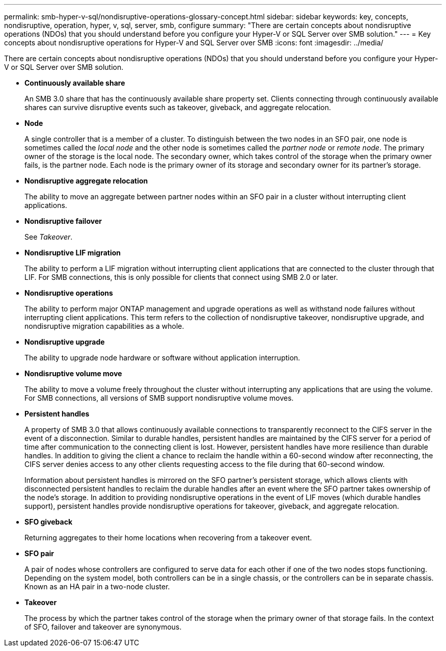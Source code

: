 ---
permalink: smb-hyper-v-sql/nondisruptive-operations-glossary-concept.html
sidebar: sidebar
keywords: key, concepts, nondisruptive, operation, hyper, v, sql, server, smb, configure
summary: "There are certain concepts about nondisruptive operations (NDOs) that you should understand before you configure your Hyper-V or SQL Server over SMB solution."
---
= Key concepts about nondisruptive operations for Hyper-V and SQL Server over SMB
:icons: font
:imagesdir: ../media/

[.lead]
There are certain concepts about nondisruptive operations (NDOs) that you should understand before you configure your Hyper-V or SQL Server over SMB solution.

* *Continuously available share*
+
An SMB 3.0 share that has the continuously available share property set. Clients connecting through continuously available shares can survive disruptive events such as takeover, giveback, and aggregate relocation.

* *Node*
+
A single controller that is a member of a cluster. To distinguish between the two nodes in an SFO pair, one node is sometimes called the _local node_ and the other node is sometimes called the _partner node_ or _remote node_. The primary owner of the storage is the local node. The secondary owner, which takes control of the storage when the primary owner fails, is the partner node. Each node is the primary owner of its storage and secondary owner for its partner's storage.

* *Nondisruptive aggregate relocation*
+
The ability to move an aggregate between partner nodes within an SFO pair in a cluster without interrupting client applications.

* *Nondisruptive failover*
+
See _Takeover_.

* *Nondisruptive LIF migration*
+
The ability to perform a LIF migration without interrupting client applications that are connected to the cluster through that LIF. For SMB connections, this is only possible for clients that connect using SMB 2.0 or later.

* *Nondisruptive operations*
+
The ability to perform major ONTAP management and upgrade operations as well as withstand node failures without interrupting client applications. This term refers to the collection of nondisruptive takeover, nondisruptive upgrade, and nondisruptive migration capabilities as a whole.

* *Nondisruptive upgrade*
+
The ability to upgrade node hardware or software without application interruption.

* *Nondisruptive volume move*
+
The ability to move a volume freely throughout the cluster without interrupting any applications that are using the volume. For SMB connections, all versions of SMB support nondisruptive volume moves.

* *Persistent handles*
+
A property of SMB 3.0 that allows continuously available connections to transparently reconnect to the CIFS server in the event of a disconnection. Similar to durable handles, persistent handles are maintained by the CIFS server for a period of time after communication to the connecting client is lost. However, persistent handles have more resilience than durable handles. In addition to giving the client a chance to reclaim the handle within a 60-second window after reconnecting, the CIFS server denies access to any other clients requesting access to the file during that 60-second window.
+
Information about persistent handles is mirrored on the SFO partner's persistent storage, which allows clients with disconnected persistent handles to reclaim the durable handles after an event where the SFO partner takes ownership of the node's storage. In addition to providing nondisruptive operations in the event of LIF moves (which durable handles support), persistent handles provide nondisruptive operations for takeover, giveback, and aggregate relocation.

* *SFO giveback*
+
Returning aggregates to their home locations when recovering from a takeover event.

* *SFO pair*
+
A pair of nodes whose controllers are configured to serve data for each other if one of the two nodes stops functioning. Depending on the system model, both controllers can be in a single chassis, or the controllers can be in separate chassis. Known as an HA pair in a two-node cluster.

* *Takeover*
+
The process by which the partner takes control of the storage when the primary owner of that storage fails. In the context of SFO, failover and takeover are synonymous.
